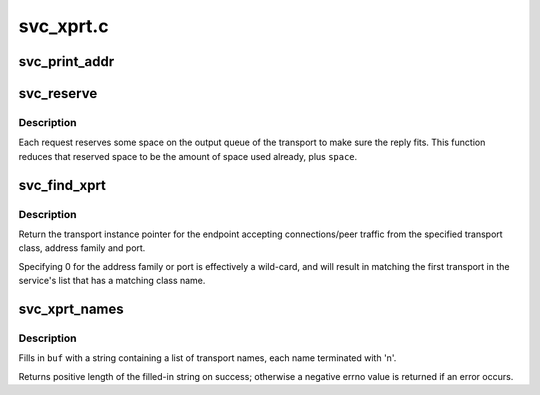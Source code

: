 .. -*- coding: utf-8; mode: rst -*-

==========
svc_xprt.c
==========

.. _`svc_print_addr`:

svc_print_addr
==============

.. c:function:: char *svc_print_addr (struct svc_rqst *rqstp, char *buf, size_t len)

    Format rq_addr field for printing

    :param struct svc_rqst \*rqstp:
        svc_rqst struct containing address to print

    :param char \*buf:
        target buffer for formatted address

    :param size_t len:
        length of target buffer


.. _`svc_reserve`:

svc_reserve
===========

.. c:function:: void svc_reserve (struct svc_rqst *rqstp, int space)

    change the space reserved for the reply to a request.

    :param struct svc_rqst \*rqstp:
        The request in question

    :param int space:
        new max space to reserve


.. _`svc_reserve.description`:

Description
-----------

Each request reserves some space on the output queue of the transport
to make sure the reply fits.  This function reduces that reserved
space to be the amount of space used already, plus ``space``\ .


.. _`svc_find_xprt`:

svc_find_xprt
=============

.. c:function:: struct svc_xprt *svc_find_xprt (struct svc_serv *serv, const char *xcl_name, struct net *net, const sa_family_t af, const unsigned short port)

    find an RPC transport instance

    :param struct svc_serv \*serv:
        pointer to svc_serv to search

    :param const char \*xcl_name:
        C string containing transport's class name

    :param struct net \*net:
        owner net pointer

    :param const sa_family_t af:
        Address family of transport's local address

    :param const unsigned short port:
        transport's IP port number


.. _`svc_find_xprt.description`:

Description
-----------

Return the transport instance pointer for the endpoint accepting
connections/peer traffic from the specified transport class,
address family and port.

Specifying 0 for the address family or port is effectively a
wild-card, and will result in matching the first transport in the
service's list that has a matching class name.


.. _`svc_xprt_names`:

svc_xprt_names
==============

.. c:function:: int svc_xprt_names (struct svc_serv *serv, char *buf, const int buflen)

    format a buffer with a list of transport names

    :param struct svc_serv \*serv:
        pointer to an RPC service

    :param char \*buf:
        pointer to a buffer to be filled in

    :param const int buflen:
        length of buffer to be filled in


.. _`svc_xprt_names.description`:

Description
-----------

Fills in ``buf`` with a string containing a list of transport names,
each name terminated with '\n'.

Returns positive length of the filled-in string on success; otherwise
a negative errno value is returned if an error occurs.

